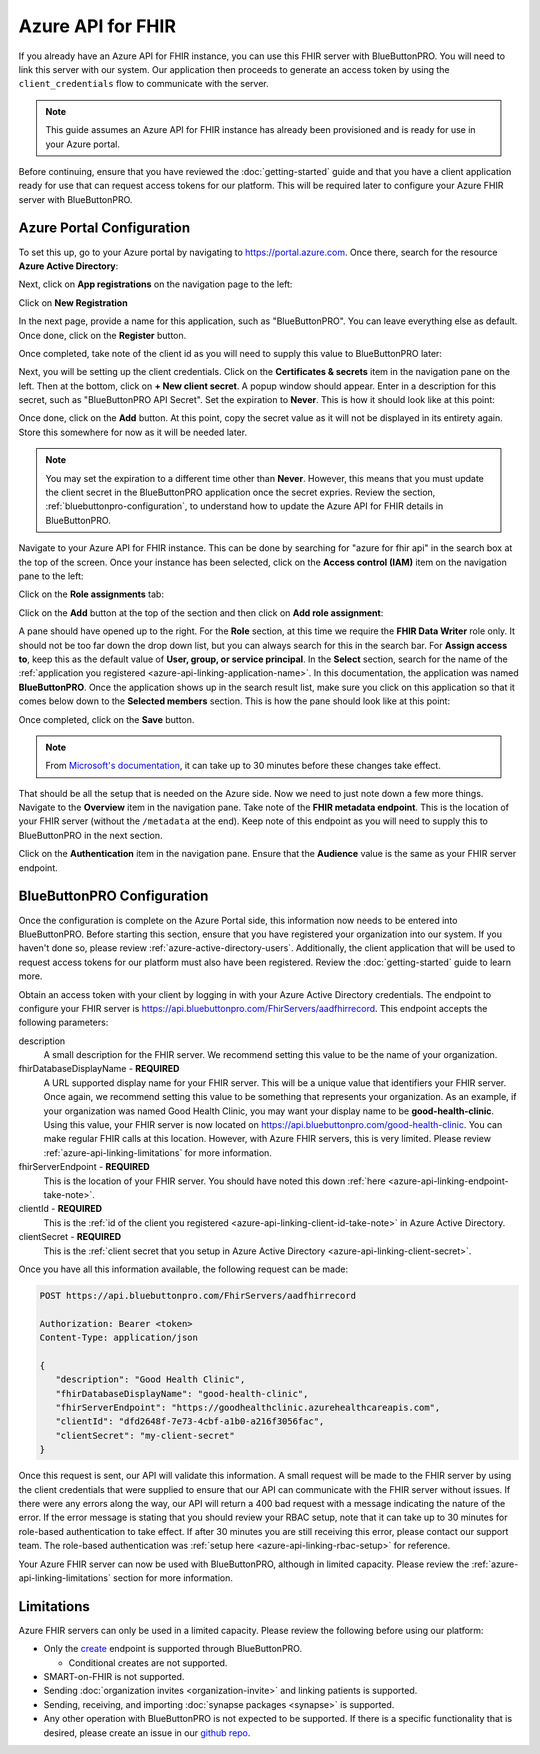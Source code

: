 Azure API for FHIR
==================

If you already have an Azure API for FHIR instance, you can use this FHIR server with BlueButtonPRO.
You will need to link this server with our system. Our application then proceeds to generate an access
token by using the ``client_credentials`` flow to communicate with the server.

.. note::
   This guide assumes an Azure API for FHIR instance has already been provisioned and is ready for use
   in your Azure portal.

Before continuing, ensure that you have reviewed the :doc:`getting-started` guide and that you have
a client application ready for use that can request access tokens for our platform. This will be required
later to configure your Azure FHIR server with BlueButtonPRO.

Azure Portal Configuration
--------------------------

To set this up, go to your Azure portal by navigating to `<https://portal.azure.com>`_. Once there, search
for the resource **Azure Active Directory**:

.. image:: _images/aad-search-aad-resource.png

Next, click on **App registrations** on the navigation page to the left:

.. image:: _images/aad-app-registration-nav-pane.png

Click on **New Registration**

.. image:: _images/aad-app-registration-new.png

.. _azure-api-linking-application-name:

In the next page, provide a name for this application, such as "BlueButtonPRO". You can leave everything
else as default. Once done, click on the **Register** button.

.. _azure-api-linking-client-id-take-note:

Once completed, take note of the client id as you will need to supply this value to BlueButtonPRO later:

.. image:: _images/aad-app-client-id-note.png

.. _azure-api-linking-client-secret:

Next, you will be setting up the client credentials. Click on the **Certificates & secrets** item in
the navigation pane on the left. Then at the bottom, click on **+ New client secret**. A popup window
should appear. Enter in a description for this secret, such as "BlueButtonPRO API Secret". Set the expiration
to **Never**. This is how it should look like at this point:

.. image:: _images/aad-app-registration-new-secret.png

Once done, click on the **Add** button. At this point, copy the secret value as it will not be displayed
in its entirety again. Store this somewhere for now as it will be needed later.

.. note::
   You may set the expiration to a different time other than **Never**. However, this means that you
   must update the client secret in the BlueButtonPRO application once the secret expries. Review the
   section, :ref:`bluebuttonpro-configuration`, to understand how to update the Azure API for FHIR details
   in BlueButtonPRO.

.. _azure-api-linking-rbac-setup:

Navigate to your Azure API for FHIR instance. This can be done by searching for "azure for fhir api"
in the search box at the top of the screen. Once your instance has been selected, click on the **Access control (IAM)**
item on the navigation pane to the left:

.. image:: _images/aad-fhir-server-access-control-iam.png

Click on the **Role assignments** tab:

.. image:: _images/aad-fhir-server-role-assignments.png

Click on the **Add** button at the top of the section and then click on **Add role assignment**:

.. image:: _images/aad-fhir-server-add-role-assignment.png

A pane should have opened up to the right. For the **Role** section, at this time we require the **FHIR
Data Writer** role only. It should not be too far down the drop down list, but you can always search
for this in the search bar. For **Assign access to**, keep this as the default value of **User, group,
or service principal**. In the **Select** section, search for the name of the :ref:`application you registered
<azure-api-linking-application-name>`. In this documentation, the application was named **BlueButtonPRO**.
Once the application shows up in the search result list, make sure you click on this application so
that it comes below down to the **Selected members** section. This is how the pane should look like
at this point:

.. image:: _images/aad-fhir-server-role-completion.png

Once completed, click on the **Save** button.

.. note::   
   From `Microsoft's documentation <https://docs.microsoft.com/en-us/azure/role-based-access-control/troubleshooting#role-assignment-changes-are-not-being-detected>`_,
   it can take up to 30 minutes before these changes take effect.

.. _azure-api-linking-endpoint-take-note:

That should be all the setup that is needed on the Azure side. Now we need to just note down a few more
things. Navigate to the **Overview** item in the navigation pane. Take note of the **FHIR metadata endpoint**.
This is the location of your FHIR server (without the ``/metadata`` at the end). Keep note of this endpoint
as you will need to supply this to BlueButtonPRO in the next section.

Click on the **Authentication** item in the navigation pane. Ensure that the **Audience** value is the
same as your FHIR server endpoint.

.. _bluebuttonpro-configuration:

BlueButtonPRO Configuration
---------------------------
Once the configuration is complete on the Azure Portal side, this information now needs to be entered
into BlueButtonPRO. Before starting this section, ensure that you have registered your organization
into our system. If you haven't done so, please review :ref:`azure-active-directory-users`. Additionally,
the client application that will be used to request access tokens for our platform must also have been
registered. Review the :doc:`getting-started` guide to learn more.

Obtain an access token with your client by logging in with your Azure Active Directory credentials.
The endpoint to configure your FHIR server is https://api.bluebuttonpro.com/FhirServers/aadfhirrecord.
This endpoint accepts the following parameters:

description
   A small description for the FHIR server. We recommend setting this value to be the name of your organization.

fhirDatabaseDisplayName - **REQUIRED**
   A URL supported display name for your FHIR server. This will be a unique value that identifiers your
   FHIR server. Once again, we recommend setting this value to be something that represents your organization.
   As an example, if your organization was named Good Health Clinic, you may want your display name
   to be **good-health-clinic**. Using this value, your FHIR server is now located on https://api.bluebuttonpro.com/good-health-clinic.
   You can make regular FHIR calls at this location. However, with Azure FHIR servers, this is very
   limited. Please review :ref:`azure-api-linking-limitations` for more information.

fhirServerEndpoint - **REQUIRED**
   This is the location of your FHIR server. You should have noted this down :ref:`here <azure-api-linking-endpoint-take-note>`.

clientId - **REQUIRED**
   This is the :ref:`id of the client you registered <azure-api-linking-client-id-take-note>` in Azure
   Active Directory.

clientSecret - **REQUIRED**
   This is the :ref:`client secret that you setup in Azure Active Directory <azure-api-linking-client-secret>`.
   
Once you have all this information available, the following request can be made:

.. code-block:: console

   POST https://api.bluebuttonpro.com/FhirServers/aadfhirrecord

   Authorization: Bearer <token>
   Content-Type: application/json

   {
      "description": "Good Health Clinic",
      "fhirDatabaseDisplayName": "good-health-clinic",
      "fhirServerEndpoint": "https://goodhealthclinic.azurehealthcareapis.com",
      "clientId": "dfd2648f-7e73-4cbf-a1b0-a216f3056fac",
      "clientSecret": "my-client-secret"
   }

Once this request is sent, our API will validate this information. A small request will be made to the
FHIR server by using the client credentials that were supplied to ensure that our API can communicate
with the FHIR server without issues. If there were any errors along the way, our API will return a 400
bad request with a message indicating the nature of the error. If the error message is stating that
you should review your RBAC setup, note that it can take up to 30 minutes for role-based authentication
to take effect. If after 30 minutes you are still receiving this error, please contact our support team.
The role-based authentication was :ref:`setup here <azure-api-linking-rbac-setup>` for reference.

Your Azure FHIR server can now be used with BlueButtonPRO, although in limited capacity. Please review
the :ref:`azure-api-linking-limitations` section for more information.

.. _azure-api-linking-limitations:

Limitations
-----------

Azure FHIR servers can only be used in a limited capacity. Please review the following before using
our platform:

* Only the `create <https://www.hl7.org/fhir/http.html#create>`_ endpoint is supported through BlueButtonPRO.
  
  * Conditional creates are not supported.

* SMART-on-FHIR is not supported.

* Sending :doc:`organization invites <organization-invite>` and linking patients is supported.

* Sending, receiving, and importing :doc:`synapse packages <synapse>` is supported.

* Any other operation with BlueButtonPRO is not expected to be supported. If there is a specific functionality
  that is desired, please create an issue in our `github repo <https://github.com/darena-solutions/bluebuttonpro-public>`_.